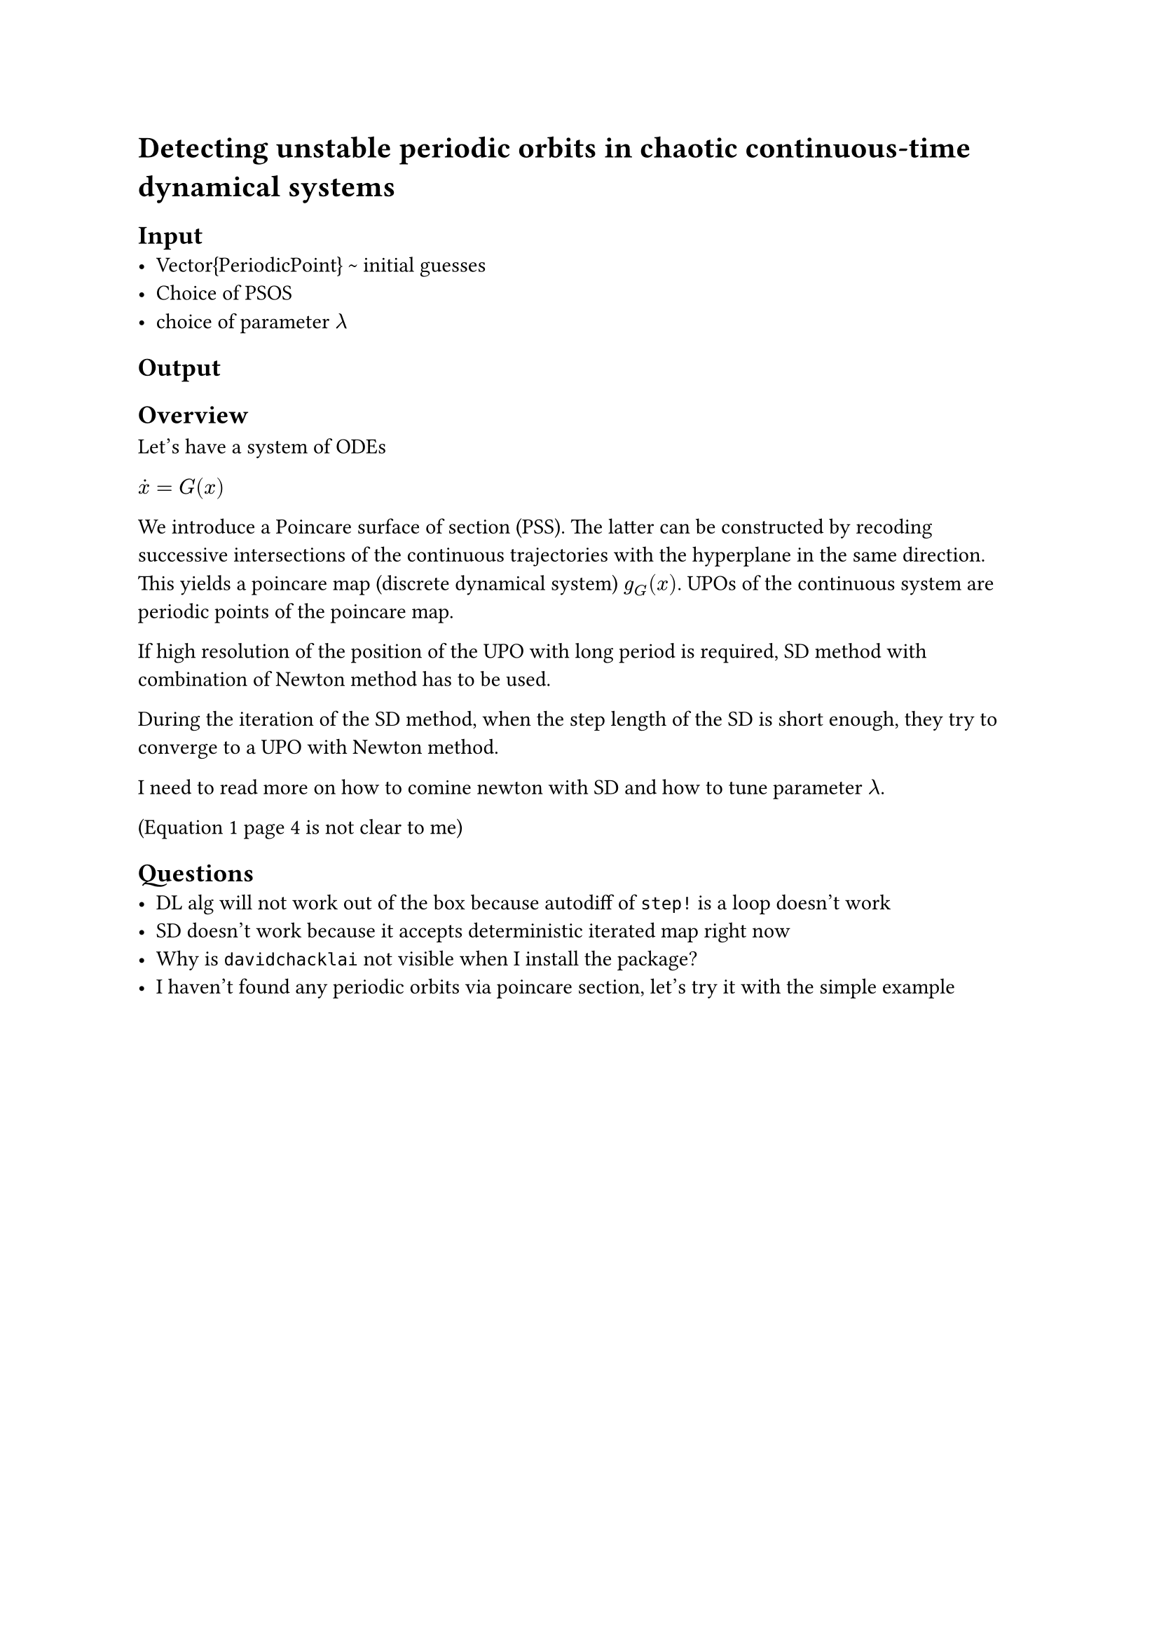 = Detecting unstable periodic orbits in chaotic continuous-time dynamical systems

== Input
- Vector{PeriodicPoint} \~ initial guesses
- Choice of PSOS
- choice of parameter $lambda$

== Output


== Overview

Let's have a system of ODEs

$ dot(x) = G(x)$

We introduce a Poincare surface of section (PSS). The latter can be constructed by recoding successive intersections of the continuous trajectories with the hyperplane in the same direction. This yields a poincare map (discrete dynamical system) $g_(G)(x)$. UPOs of the continuous system are periodic points of the poincare map.

If high resolution of the position of the UPO with long period is required, SD method with combination of Newton method has to be used.

During the iteration of the SD method, when the step length of the SD is short enough, they try to converge to a UPO with Newton method.

I need to read more on how to comine newton with SD and how to tune parameter $lambda$.

(Equation 1 page 4 is not clear to me)

== Questions
- DL alg will not work out of the box because autodiff of `step!` is a loop doesn't work
- SD doesn't work because it accepts deterministic iterated map right now
- Why is `davidchacklai` not visible when I install the package?
- I haven't found any periodic orbits via poincare section, let's try it with the simple example